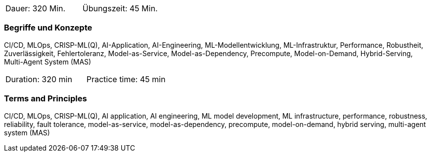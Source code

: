 // tag::DE[]
|===
| Dauer: 320 Min. | Übungszeit: 45 Min.
|===

=== Begriffe und Konzepte
CI/CD, MLOps, CRISP-ML(Q), AI-Application, AI-Engineering, ML-Modellentwicklung, ML-Infrastruktur, Performance, Robustheit, Zuverlässigkeit, Fehlertoleranz, Model-as-Service, Model-as-Dependency, Precompute, Model-on-Demand, Hybrid-Serving, Multi-Agent System (MAS)

// end::DE[]

// tag::EN[]
|===
| Duration: 320 min | Practice time: 45 min
|===

=== Terms and Principles
CI/CD, MLOps, CRISP-ML(Q), AI application, AI engineering, ML model development, ML infrastructure, performance, robustness, reliability, fault tolerance, model-as-service, model-as-dependency, precompute, model-on-demand, hybrid serving, multi-agent system (MAS)

// end::EN[]
